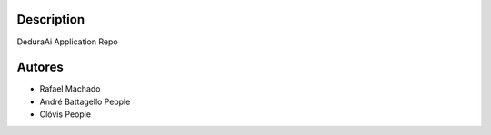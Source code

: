 Description
===========

DeduraAi Application Repo


Autores
=======

* Rafael Machado
* André Battagello People
* Clóvis People
